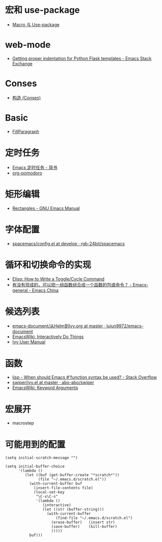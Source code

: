 * 宏和 use-package
  + [[https://github.com/emacs-china/Spacemacs-rocks#%25E7%25AC%25AC%25E4%25B9%259D%25E5%25A4%25A9macro-%25E4%25B8%258E-use-package][Macro 与 Use-package]]

* web-mode
  + [[https://emacs.stackexchange.com/questions/23810/getting-proper-indentation-for-python-flask-templates][Getting proper indentation for Python Flask templates - Emacs Stack Exchange]]

* Conses
  + [[https://acl.readthedocs.io/en/latest/zhCN/ch3-cn.html#conses][构造 (Conses)]]

* Basic
  + [[https://www.emacswiki.org/emacs/FillParagraph][FillParagraph]]

* 定时任务
  + [[https://www.jianshu.com/p/8266eb4b135a][Emacs 定时任务 - 简书]]
  + [[https://github.com/lolownia/org-pomodoro][org-pomodoro]]

* 矩形编辑
  + [[https://www.gnu.org/software/emacs/manual/html_node/emacs/Rectangles.html][Rectangles - GNU Emacs Manual]]

* 字体配置
  + [[https://github.com/rgb-24bit/spacemacs/blob/develop/layers/%2Bintl/chinese/config.el#L27][spacemacs/config.el at develop · rgb-24bit/spacemacs]]

* 循环和切换命令的实现
  + [[http://ergoemacs.org/emacs/elisp_toggle_command.html][Elisp: How to Write a Toggle/Cycle Command]]
  + [[https://emacs-china.org/t/topic/8095][有没有现成的，可以把一组函数组合成一个函数的包或命令？ - Emacs-general - Emacs China]]

* 候选列表
  + [[https://github.com/lujun9972/emacs-document/blob/master/emacs-common/%E4%BB%8EHelm%E5%88%B0Ivy.org][emacs-document/从Helm到Ivy.org at master · lujun9972/emacs-document]]
  + [[https://www.emacswiki.org/emacs/InteractivelyDoThings][EmacsWiki: Interactively Do Things]]
  + [[https://oremacs.com/swiper/#getting-started][Ivy User Manual]]

* 函数
  + [[https://stackoverflow.com/questions/16801396/when-should-emacs-function-syntax-be-used][lisp - When should Emacs #'function syntax be used? - Stack Overflow]]
  + [[https://github.com/abo-abo/swiper/blob/master/ivy.el#L1740][swiper/ivy.el at master · abo-abo/swiper]]
  + [[https://www.emacswiki.org/emacs/KeywordArguments][EmacsWiki: Keyword Arguments]]

* 宏展开
  + macrostep

* 可能用到的配置
  #+BEGIN_SRC elisp
    (setq initial-scratch-message "")

    (setq initial-buffer-choice
          '(lambda ()
             (let ((buf (get-buffer-create "*scratch*"))
                   (file "~/.emacs.d/scratch.el"))
               (with-current-buffer buf
                 (insert-file-contents file)
                 (local-set-key
                  "\C-x\C-s"
                  '(lambda ()
                     (interactive)
                     (let ((str (buffer-string)))
                       (with-current-buffer
                           (find-file "~/.emacs.d/scratch.el")
                         (erase-buffer)   (insert str)
                         (save-buffer)    (kill-buffer)
                         )))))
               buf)))
  #+END_SRC

